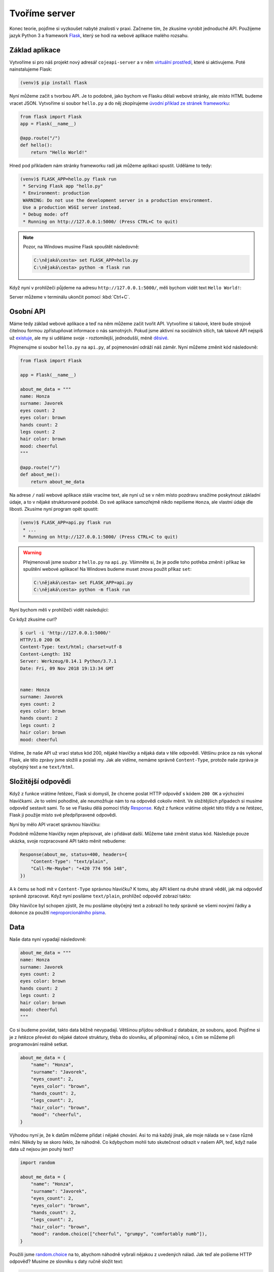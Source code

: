 .. _creating-server:

Tvoříme server
==============

Konec teorie, pojďme si vyzkoušet nabyté znalosti v praxi. Začneme tím, že zkusíme vyrobit jednoduché API. Použijeme jazyk Python 3 a framework `Flask <http://flask.pocoo.org/>`__, který se hodí na webové aplikace malého rozsahu.

Základ aplikace
---------------

Vytvoříme si pro náš projekt nový adresář ``cojeapi-server`` a v něm `virtuální prostředí <https://naucse.python.cz/course/pyladies/beginners/venv-setup/>`__, které si aktivujeme. Poté nainstalujeme Flask:

.. code-block:: shell

    (venv)$ pip install flask

Nyní můžeme začít s tvorbou API. Je to podobné, jako bychom ve Flasku dělali webové stránky, ale místo HTML budeme vracet JSON. Vytvoříme si soubor ``hello.py`` a do něj zkopírujeme `úvodní příklad ze stránek frameworku <http://flask.pocoo.org/>`__:

.. code-block:: python

    from flask import Flask
    app = Flask(__name__)

    @app.route("/")
    def hello():
        return "Hello World!"

Hned pod příkladem nám stránky frameworku radí jak můžeme aplikaci spustit. Uděláme to tedy:

.. code-block:: text

    (venv)$ FLASK_APP=hello.py flask run
     * Serving Flask app "hello.py"
     * Environment: production
     WARNING: Do not use the development server in a production environment.
     Use a production WSGI server instead.
     * Debug mode: off
     * Running on http://127.0.0.1:5000/ (Press CTRL+C to quit)

.. note::
    Pozor, na Windows musíme Flask spouštět následovně:

    .. code-block:: text

        C:\nějaká\cesta> set FLASK_APP=hello.py
        C:\nějaká\cesta> python -m flask run

Když nyní v prohlížeči půjdeme na adresu ``http://127.0.0.1:5000/``, měli bychom vidět text ``Hello World!``:

.. image:: ../_static/images/hello-world.png
    :alt: Hello World!
    :align: center

Server můžeme v terminálu ukončit pomocí :kbd:`Ctrl+C`.

Osobní API
----------

Máme tedy základ webové aplikace a teď na něm můžeme začít tvořit API. Vytvoříme si takové, které bude strojově čitelnou formou zpřístupňovat informace o nás samotných. Pokud jsme aktivní na sociálních sítích, tak takové API nejspíš už `existuje <https://developers.facebook.com/docs/graph-api/>`__, ale my si uděláme svoje - roztomilejší, jednodušší, méně `děsivé <https://en.wikipedia.org/wiki/Facebook#Criticisms_and_controversies>`__.

Přejmenujme si soubor ``hello.py`` na ``api.py``, ať pojmenování odráží náš záměr. Nyní můžeme změnit kód následovně:

.. code-block:: python

    from flask import Flask

    app = Flask(__name__)

    about_me_data = """
    name: Honza
    surname: Javorek
    eyes count: 2
    eyes color: brown
    hands count: 2
    legs count: 2
    hair color: brown
    mood: cheerful
    """

    @app.route("/")
    def about_me():
        return about_me_data

Na adrese ``/`` naší webové aplikace stále vracíme text, ale nyní už se v něm místo pozdravu snažíme poskytnout základní údaje, a to v nějaké strukturované podobě. Do své aplikace samozřejmě nikdo nepíšeme ``Honza``, ale vlastní údaje dle libosti. Zkusíme nyní program opět spustit:

.. code-block:: text

    (venv)$ FLASK_APP=api.py flask run
     * ...
     * Running on http://127.0.0.1:5000/ (Press CTRL+C to quit)

.. warning::
    Přejmenovali jsme soubor z ``hello.py`` na ``api.py``. Všimněte si, že je podle toho potřeba změnit i příkaz ke spuštění webové aplikace! Na Windows budeme muset znova použít příkaz ``set``:

    .. code-block:: text

        C:\nějaká\cesta> set FLASK_APP=api.py
        C:\nějaká\cesta> python -m flask run

Nyní bychom měli v prohlížeči vidět následující:

.. image:: ../_static/images/me-api-text.png
    :alt: api.py API, odpověď v textovém formátu
    :align: center

Co když zkusíme curl?

.. code-block:: text

    $ curl -i 'http://127.0.0.1:5000/'
    HTTP/1.0 200 OK
    Content-Type: text/html; charset=utf-8
    Content-Length: 192
    Server: Werkzeug/0.14.1 Python/3.7.1
    Date: Fri, 09 Nov 2018 19:13:34 GMT


    name: Honza
    surname: Javorek
    eyes count: 2
    eyes color: brown
    hands count: 2
    legs count: 2
    hair color: brown
    mood: cheerful

Vidíme, že naše API už vrací status kód 200, nějaké hlavičky a nějaká data v těle odpovědi. Většinu práce za nás vykonal Flask, ale tělo zprávy jsme složili a poslali my. Jak ale vidíme, nemáme správně ``Content-Type``, protože naše zpráva je obyčejný text a ne ``text/html``.

Složitější odpovědi
-------------------

Když z funkce vrátíme řetězec, Flask si domyslí, že chceme poslat HTTP odpověď s kódem ``200 OK`` a výchozími hlavičkami. Je to velmi pohodlné, ale neumožňuje nám to na odpovědi cokoliv měnit. Ve složitějších případech si musíme odpověď sestavit sami. To se ve Flasku dělá pomocí třídy `Response <http://flask.pocoo.org/docs/1.0/api/#response-objects>`__. Když z funkce vrátíme objekt této třídy a ne řetězec, Flask ji použije místo své předpřipravené odpovědi.

.. code-block:: python
    :emphasize-lines: 1, 18

    from flask import Flask, Response

    app = Flask(__name__)

    about_me_data = """
    name: Honza
    surname: Javorek
    eyes count: 2
    eyes color: brown
    hands count: 2
    legs count: 2
    hair color: brown
    mood: cheerful
    """

    @app.route("/")
    def about_me():
        return Response(about_me_data, headers={"Content-Type": "text/plain"})

Nyní by mělo API vracet správnou hlavičku:

.. code-block:: text
    :emphasize-lines: 3

    $ curl -I 'http://127.0.0.1:5000'
    HTTP/1.0 200 OK
    Content-Type: text/plain
    Content-Length: 123
    Server: Werkzeug/0.14.1 Python/3.7.1
    Date: Fri, 09 Nov 2018 19:33:26 GMT

Podobně můžeme hlavičky nejen přepisovat, ale i přidávat další. Můžeme také změnit status kód. Následuje pouze ukázka, svoje rozpracované API takto měnit nebudeme:

.. code-block:: python

    Response(about_me, status=400, headers={
        "Content-Type": "text/plain",
        "Call-Me-Maybe": "+420 774 956 148",
    })

A k čemu se hodí mít v ``Content-Type`` správnou hlavičku? K tomu, aby API klient na druhé straně věděl, jak má odpověď správně zpracovat. Když nyní posíláme ``text/plain``, prohlížeč odpověď zobrazí takto:

.. image:: ../_static/images/me-api-text-content-type.png
    :alt: api.py API, odpověď v textovém formátu a se správným Content-Type
    :align: center

Díky hlavičce byl schopen zjistit, že mu posíláme obyčejný text a zobrazil ho tedy správně se všemi novými řádky a dokonce za použití `neproporcionálního písma <https://cs.wikipedia.org/wiki/Neproporcion%C3%A1ln%C3%AD_p%C3%ADsmo>`__.


Data
----

Naše data nyní vypadají následovně:

.. code-block:: python

    about_me_data = """
    name: Honza
    surname: Javorek
    eyes count: 2
    eyes color: brown
    hands count: 2
    legs count: 2
    hair color: brown
    mood: cheerful
    """

Co si budeme povídat, takto data běžně nevypadají. Většinou přijdou odněkud z databáze, ze souboru, apod. Pojďme si je z řetězce převést do nějaké datové struktury, třeba do slovníku, ať připomínají něco, s čím se můžeme při programování reálně setkat.

.. code-block:: python

    about_me_data = {
        "name": "Honza",
        "surname": "Javorek",
        "eyes_count": 2,
        "eyes_color": "brown",
        "hands_count": 2,
        "legs_count": 2,
        "hair_color": "brown",
        "mood": "cheerful",
    }

Výhodou nyní je, že k datům můžeme přidat i nějaké chování. Asi to má každý jinak, ale moje nálada se v čase různě mění. Někdy by se skoro řeklo, že náhodně. Co kdybychom mohli tuto skutečnost odrazit v našem API, teď, když naše data už nejsou jen pouhý text?

.. code-block:: python

    import random

    about_me_data = {
        "name": "Honza",
        "surname": "Javorek",
        "eyes_count": 2,
        "eyes_color": "brown",
        "hands_count": 2,
        "legs_count": 2,
        "hair_color": "brown",
        "mood": random.choice(["cheerful", "grumpy", "comfortably numb"]),
    }

Použili jsme `random.choice <https://docs.python.org/3/library/random.html#random.choice>`__ na to, abychom náhodně vybrali nějakou z uvedených nálad. Jak teď ale pošleme HTTP odpověď? Musíme ze slovníku s daty ručně složit text:

.. code-block:: python

    @app.route("/")
    def about_me():
        body = ""
        for key, value in about_me_data.items():
            body += "{0}: {1}\n".format(key, value)
        return Response(body, headers={"Content-Type": "text/plain"})

Celý program bude nyní vypadat takto:

.. code-block:: python

    import random
    from flask import Flask, Response

    app = Flask(__name__)

    about_me_data = {
        "name": "Honza",
        "surname": "Javorek",
        "eyes_count": 2,
        "eyes_color": "brown",
        "hands_count": 2,
        "legs_count": 2,
        "hair_color": "brown",
        "mood": random.choice(["cheerful", "grumpy", "comfortably numb"]),
    }

    @app.route("/")
    def about_me():
        body = ""
        for key, value in about_me_data.items():
            body += "{0}: {1}\n".format(key, value)
        return Response(body, headers={"Content-Type": "text/plain"})

Pokaždé když znova API spustíme a přes curl se jej dotážeme na informace o nás, bude vracet jinou náladu.

.. code-block:: text

    $ curl -i 'http://127.0.0.1:5000/'
    HTTP/1.0 200 OK
    Content-Type: text/plain
    Content-Length: 131
    Server: Werkzeug/0.14.1 Python/3.7.1
    Date: Fri, 09 Nov 2018 20:22:28 GMT

    name: Honza
    surname: Javorek
    eyes_count: 2
    eyes_color: brown
    hands_count: 2
    legs_count: 2
    hair_color: brown
    mood: comfortably numb

Pokud bychom chtěli být ještě náladovější, mohli bychom data při každém dotazu získávat jako výsledek funkce.

.. code-block:: python
    :emphasize-lines: 6-7, 16, 21

    import random
    from flask import Flask, Response

    app = Flask(__name__)

    def get_about_me():
        return {
            "name": "Honza",
            "surname": "Javorek",
            "eyes_count": 2,
            "eyes_color": "brown",
            "hands_count": 2,
            "legs_count": 2,
            "hair_color": "brown",
            "mood": random.choice(["cheerful", "grumpy", "comfortably numb"]),
        }

    @app.route("/")
    def about_me():
        body = ""
        for key, value in get_about_me().items():
            body += "{0}: {1}\n".format(key, value)
        return Response(body, headers={"Content-Type": "text/plain"})

Když aplikaci spustíme teď a budeme se přes curl nebo prohlížeč opakovaně za sebou ptát, měli bychom dostat vždy náhodnou náladu.

.. code-block:: text

    $ curl -i 'http://127.0.0.1:5000/'
    HTTP/1.0 200 OK
    Content-Type: text/plain
    ...
    mood: comfortably numb

.. code-block:: text

    $ curl -i 'http://127.0.0.1:5000/'
    HTTP/1.0 200 OK
    Content-Type: text/plain
    ...
    mood: cheerful

Posíláme JSON
-------------

Jak jsme si :ref:`vysvětlovali <struktura>`, obyčejný text není nejlepší způsob, jak něco udělat strojově čitelné. Zkusíme tedy poslat naše data jako :ref:`JSON`. Flask má pro tento případ připravenou funkci `jsonify <http://flask.pocoo.org/docs/1.0/api/#flask.json.jsonify>`__, která za nás převede slovníky a seznamy do řetězce zformátovaného jako JSON a dokonce vytvoří i celý `Response <http://flask.pocoo.org/docs/1.0/api/#response-objects>`__ objekt se správně nastavenou ``Content-Type`` hlavičkou. Pojďme na to!

.. code-block:: python
    :emphasize-lines: 2, 20

    import random
    from flask import Flask, jsonify

    app = Flask(__name__)

    def get_about_me():
        return {
            "name": "Honza",
            "surname": "Javorek",
            "eyes_count": 2,
            "eyes_color": "brown",
            "hands_count": 2,
            "legs_count": 2,
            "hair_color": "brown",
            "mood": random.choice(["cheerful", "grumpy", "comfortably numb"]),
        }

    @app.route("/")
    def about_me():
        return jsonify(get_about_me())

Jak vidíme, kód se nám s JSONem dokonce zjednodušil. Navíc díky tomu, že máme data hezky oddělená od samotného API, nemuseli jsme je nijak měnit. Stačilo změnit způsob, jakým se budou posílat v odpovědi. Když aplikaci spustíme, můžeme opět použít curl nebo prohlížeč a ověřit výsledek.

.. code-block:: text

    $ curl -i 'http://127.0.0.1:5000/'
    HTTP/1.0 200 OK
    Content-Type: application/json
    Content-Length: 143
    Server: Werkzeug/0.14.1 Python/3.7.1
    Date: Fri, 09 Nov 2018 20:37:48 GMT

    {"eyes_color":"brown","eyes_count":2,"hair_color":"brown","hands_count":2,"legs_count":2,"mood":"cheerful","name":"Honza","surname":"Javorek"}

.. image:: ../_static/images/me-api-json.png
    :alt: api.py API, odpověď ve formátu JSON
    :align: center

A je to, máme své první JSON API! Už teď jsme se dostali dál, než kam se se svým API dostala :ref:`ČNB <cnb>`.

Čteme URL parametry
-------------------

Naše API má zatím pouze jednu adresu, na kterou se může klient dotazovat. V hantýrce programátorů webů by se řeklo, že má jednu "routu" (z anglického *route*). V hantýrce programátorů API by se zase řeklo, že má jeden *endpoint*. No a API s jedním endpointem není nic moc. Přidáme tedy druhý, který bude světu sdělovat seznam našich oblíbených filmů.

.. code-block:: python
    :emphasize-lines: 15-25

    import random
    from flask import Flask, jsonify

    app = Flask(__name__)

    def get_about_me():
        return {
            ...
        }

    @app.route("/")
    def about_me():
        return jsonify(get_about_me())

    def get_movies():
        return [
            {"name": "The Last Boy Scout", "year": 1991},
            {"name": "Mies vailla menneisyyttä", "year": 2002},
            {"name": "Sharknado", "year": 2013},
            {"name": "Mega Shark vs. Giant Octopus", "year": 2009},
        ]

    @app.route("/movies")
    def movies():
        return jsonify(get_movies())

Když aplikaci spustíme, bude na adrese ``/movies`` vracet informace o našich oblíbených filmech.

.. code-block:: text

    $ curl -i 'http://127.0.0.1:5000/movies'
    HTTP/1.0 200 OK
    Content-Type: application/json
    Content-Length: 182
    Server: Werkzeug/0.14.1 Python/3.7.1
    Date: Fri, 09 Nov 2018 21:34:22 GMT

    [{"name":"The Last Boy Scout","year":1991},{"name":"Mies vailla menneisyytt\u00e4","year":2002},{"name":"Sharknado","year":2013},{"name":"Mega Shark vs. Giant Octopus","year":2009}]

Co kdybychom ale měli opravdu hodně oblíbených filmů? Možná bychom chtěli mít možnost výsledky filtrovat. K tomu se nám mohou hodit :ref:`URL parametry <http-request>`. Chtěli bychom třeba, aby klient mohl udělat dotaz na ``/movies?name=shark`` a tím by našel jen ty filmy, které mají v názvu řetězec ``shark``.

Nejdříve si připravme hledání. V následujícím příkladu je použit `cyklus <https://naucse.python.cz/course/pyladies/sessions/loops/>`__, ale kdo zná funkci `filter <https://docs.python.org/3/library/functions.html#filter>`__ nebo `list comprehentions <https://docs.python.org/3/tutorial/datastructures.html#list-comprehensions>`__, může si klidně poradit jinak.

.. code-block:: python

    def get_movies(name=None):
        movies = [
            {"name": "The Last Boy Scout", "year": 1991},
            {"name": "Mies vailla menneisyyttä", "year": 2002},
            {"name": "Sharknado", "year": 2013},
            {"name": "Mega Shark vs. Giant Octopus", "year": 2009},
        ]
        if name is not None:
            filtered_movies = []
            for movie in movies:
                if name in movie["name"].lower():
                    filtered_movies.append(movie)
            return filtered_movies
        else:
            return movies

Nyní potřebujeme přečíst z dotazu parametr a použít jej. K tomu nám Flask přichystal `request <http://flask.pocoo.org/docs/1.0/api/#flask.request>`__.

.. code-block:: python

    from flask import Flask, jsonify, request

    ...

    @app.route("/movies")
    def movies():
        return jsonify(get_movies(name=request.args.get("name")))

Pokud se na náš nový endpoint dotážeme bez parametrů, měl by fungovat stejně jako předtím. Jestliže ale přidáme ``?name=`` do adresy, měla by hodnota parametru filtrovat filmy.

.. code-block:: text

    $ curl -i 'http://127.0.0.1:5000/movies?name=shark'
    HTTP/1.0 200 OK
    Content-Type: application/json
    Content-Length: 87
    Server: Werkzeug/0.14.1 Python/3.7.1
    Date: Fri, 09 Nov 2018 21:54:39 GMT

    [{"name":"Sharknado","year":2013},{"name":"Mega Shark vs. Giant Octopus","year":2009}]

Vidíme, že tentokrát jsme dostali v těle odpovědi jen dva filmy místo čtyř.

Umožňujeme zápis
----------------

Nyní máme API, které je pouze ke čtení. Zkusme si naprogramovat endpointy, jež by umožňovaly i zápis. Ti starší z nás možná ještě pamatují `vystřihovací panenky <https://www.fler.cz/zbozi/vystrihovaci-panenka-marinka-2866816>`__, ti mladší možná narazili na `My Octocat <https://myoctocat.com/build-your-octocat/>`__ - tak teď si vytvoříme něco podobného. Začneme tím, že přidáme ``/clothes``, kde bude API vypisovat, co máme zrovna na sobě, a ``/clothes/<název svršku>`` s detaily pro každý svršek.

.. code-block:: python

    clothes_state = {
        "shoes": "brown",
        "jeans": "blue",
        "t-shirt": "white",
        "socks": "red",
        "underwear": "black",
    }

    @app.route("/clothes")
    def clothes():
        return jsonify(list(clothes_state.keys()))

    @app.route("/clothes/<name>")
    def garment(name):
        color = clothes_state[name]
        return jsonify({"name": name, "color": color})

Slovník s oblečením tentokrát nezískáváme funkcí, ale záměrně si jej ukládáme jako globální proměnnou. Je to proto, že budeme potřebovat globální stav, který půjde postupně měnit. To by s funkcí nešlo, vrátila by nám vždy nový, nezměněný slovník.

Magické ``"/clothes/<name>"`` je instrukce pro Flask, která mu říká, že na místě, kde je v adrese ``<name>`` má očekávat jakýkoliv řetězec a ten má potom funkci předat jako argument ``name``. Pokud tedy bude klient dotazovat ``/clothes/socks``, Flask zavolá naši funkci s argumentem ``socks``.

Ověříme, zda nám vše funguje:

.. code-block:: text

    $ curl -i 'http://127.0.0.1:5000/clothes'
    HTTP/1.0 200 OK
    Content-Type: application/json
    Content-Length: 48
    Server: Werkzeug/0.14.1 Python/3.7.1
    Date: Fri, 09 Nov 2018 22:06:22 GMT

    ["shoes","jeans","t-shirt","socks","underwear"]

.. code-block:: text

    $ curl -i 'http://127.0.0.1:5000/clothes/socks'
    HTTP/1.0 200 OK
    Content-Type: application/json
    Content-Length: 31
    Server: Werkzeug/0.14.1 Python/3.7.1
    Date: Fri, 09 Nov 2018 23:17:21 GMT

    {"color":"red","name":"socks"}

.. code-block:: text

    $ curl -i 'http://127.0.0.1:5000/clothes/jeans'
    HTTP/1.0 200 OK
    Content-Type: application/json
    Content-Length: 32
    Server: Werkzeug/0.14.1 Python/3.7.1
    Date: Fri, 09 Nov 2018 23:17:43 GMT

    {"color":"blue","name":"jeans"}

Návrh API
^^^^^^^^^

Vidíme, že z jedněch dat jsme vytvořili dva endpointy, které se navzájem doplňují a odkazují na sebe. To je běžná praxe - způsob, jakým chceme aby API fungovalo, nemusí nutně kopírovat interní strukturu našich dat. Ideálně by návrh API měl co nejvíce odpovídat tomu, jak jej bude používat klient. Náš návrh je dobrý, pokud bude klientům většinou stačit jen jmenný seznam oblečení a nebude jim vadit, pokud se na barvu (a případně další detaily) doptají zvlášť, podle potřeby. Každý dotaz totiž něco stojí. Pokud by byla barva důležitá, chtěli bychom ji mít už na ``/clothes``, aby jen kvůli ní nemuseli všichni klienti našeho API dělat ještě zvlášť dotaz pro každý svršek.

Nenalezeno
^^^^^^^^^^

Co když se zeptáme na neexistující svršek? Dostaneme status kód ``500 Internal Server Error``! Co to znamená? Je to chyba serveru (začíná pětkou), a to znamená, že chyba je na naší straně, jelikož my jsme tvůrci tohoto API serveru.

.. code-block:: text

    $ curl -i 'http://127.0.0.1:5000/clothes/hat'
    HTTP/1.0 500 INTERNAL SERVER ERROR
    ...

Když se podíváme, co vypsal Flask, uvidíme detaily chyby:

.. code-block:: text

    [2018-11-10 00:28:51,508] ERROR in app: Exception on /clothes/hat [GET]
    Traceback (most recent call last):
    File ...
    KeyError: 'hat'

Sice nemůžeme za to, že se uživatel ptá na klobouk, tedy neexistující svršek, ale jsme zodpovědní za to, že naše API vybouchlo na výjimce. Musíme ji hezky ošetřit a uživateli dát najevo, že chyba je na jeho straně a o jakou že se jedná přesně chybu. K tomu nám poslouží `abort <http://flask.pocoo.org/docs/1.0/api/#flask.abort>`__ a status kód ``404 Not Found``. Ten něžně svaluje vinu na klienta (začíná čtyřkou) a sděluje mu, že na adrese ``/clothes/hat`` nic není, takže by se měl asi dotazovat jinam.

.. code-block:: python
    :emphasize-lines: 1, 7, 10-11

    from flask import Flask, jsonify, request, abort

    ...

    @app.route("/clothes/<name>")
    def garment(name):
        try:
            color = clothes_state[name]
            return jsonify({"name": name, "color": color})
        except KeyError:
            abort(404)

Nyní by měla odpověď už nést správný kód a naše Flask aplikace by neměla ledabyle spadnout na výjimce:

.. code-block:: text

    $ curl -i 'http://127.0.0.1:5000/clothes/hat'
    HTTP/1.0 404 NOT FOUND
    ...

Přidáváme
^^^^^^^^^

Nyní zkusíme umožnit přidávat oblečení. Na zimu se to může hodit. Klient využívající naše API by mohl mít možnost poslat nám nové svršky v těle HTTP dotazu. Ty by se potom přidaly do seznamu.

Zatím všechny dotazy, které jsme dělali, byly metodou ``GET``, která je pro čtení, a kterou Flask automaticky předpokládá. Pokud chceme zapisovat, můžeme použít metodu ``POST``, ale to už musíme Flasku jasně říct:

.. code-block:: python

    @app.route("/clothes", methods=["GET", "POST"])
    def clothes():
        return jsonify(clothes_state)

Teď bychom rádi přečetli tělo dotazu, pokud jde o metodu ``POST``, našli v něm nové oblečení a přidali jej do našeho slovníku. Opět nám dobře poslouží `request <http://flask.pocoo.org/docs/1.0/api/#flask.request>`__.

.. code-block:: python
    :emphasize-lines: 3-5

    @app.route("/clothes", methods=["GET", "POST"])
    def clothes():
        if request.method == "POST":
            new_garment = request.get_json()
            clothes_state[new_garment["name"]] = new_garment["color"]
        return jsonify(list(clothes_state.keys()))

Teď jde do tuhého - abychom vyzkoušeli, zda přidávání funguje, musíme se ponořit mezi spoustu nových argumentů pro curl: ``-d`` nám umožní poslat data v těle dotazu, ``-H`` přidá hlavičku, ``-X`` nastaví metodu, kterou chceme dotaz poslat (doteď jsme posílali ``GET``, jenž je výchozí). Celé to bude vypadat takto:

.. code-block:: text

    $ curl -i -d '{"name":"hat", "color":"red"}' -H "Content-Type: application/json" -X POST 'http://127.0.0.1:5000/clothes'
    HTTP/1.0 200 OK
    Content-Type: application/json
    Content-Length: 54
    Server: Werkzeug/0.14.1 Python/3.7.1
    Date: Sat, 10 Nov 2018 00:03:35 GMT

    ["shoes","jeans","t-shirt","socks","underwear","hat"]

A je to, přidali jsme klobouk! Hned můžeme ověřit, jestli se pro něj automaticky vytvořila i adresa s detailem:

.. code-block:: text

    $ curl -i 'http://127.0.0.1:5000/clothes/hat'
    HTTP/1.0 200 OK
    Content-Type: application/json
    Content-Length: 29
    Server: Werkzeug/0.14.1 Python/3.7.1
    Date: Sat, 10 Nov 2018 00:06:16 GMT

    {"color":"red","name":"hat"}

Funguje to. Jen si představte, co by šlo s takovýmto API udělat! Někdo by mohl napsat klienta, který bude automaticky objednávat oblečení na `Zootu <https://www.zoot.cz/>`__ a rovnou jej na nás přes ``POST /clothes`` házet.

.. note::
    Měli bychom ošetřit, zda to, co klient pošle, má správnou strukturu, zda neposílá čísla místo řetězců, apod. Např. kdyby poslal ``{"nejaky": "nesmysl"}``, naše API opět spadne na výjimce. V těchto materiálech se ošetřováním dat zabývat nebudeme, ale je dobré vědět, že se tomu obecně říká validace a že pro JSON to řeší `JSON Schema <https://json-schema.org/understanding-json-schema/>`__.

Přidáváme po správňácku
^^^^^^^^^^^^^^^^^^^^^^^

Naše přidávání ovšem není ještě úplně ideální. Sice funguje, ale nechová se správně podle HTTP specifikace a běžných zvyklostí. Když se něco přidává, měli bychom vrátit status kód ``201 Created``, což je v tomto případě konkrétnější, než ``200 OK``. Také bychom mohli vrátit v odpovědi hlavičku ``Location`` s adresou, na které může klient najít detail právě vytvořeného svršku. Využijeme skutečnost, že `jsonify <http://flask.pocoo.org/docs/1.0/api/#flask.json.jsonify>`__ vrací `Response <http://flask.pocoo.org/docs/1.0/api/#response-objects>`__ objekt a ten lze před odesláním ještě dle libosti upravovat. Pro vytvoření adresy budeme navíc ještě potřebovat `url_for <http://flask.pocoo.org/docs/1.0/api/#flask.url_for>`__.

.. code-block:: python
    :emphasize-lines: 1, 9-18

    from flask import Flask, jsonify, request, abort, url_for

    ...

    @app.route("/clothes", methods=["GET", "POST"])
    def clothes():
        if request.method == "POST":
            new_garment = request.get_json()
            name, color = new_garment["name"], new_garment["color"]

            clothes_state[name] = color

            response = jsonify(list(clothes_state.keys()))
            response.status_code = 201
            response.headers["Location"] = url_for('garment', name=name)
            return response
        else:
            return jsonify(list(clothes_state.keys()))

Výsledek by měl vypadat následovně:

.. code-block:: text
    :emphasize-lines: 2, 5

    $ curl -i -d '{"name":"jacket", "color":"navy"}' -H "Content-Type: application/json" -X POST 'http://127.0.0.1:5000/clothes'
    HTTP/1.0 201 CREATED
    Content-Type: application/json
    Content-Length: 57
    Location: http://127.0.0.1:5000/clothes/jacket
    Server: Werkzeug/0.14.1 Python/3.7.1
    Date: Sat, 10 Nov 2018 00:16:57 GMT

    ["shoes","jeans","t-shirt","socks","underwear","jacket"]

Ukládání natrvalo
^^^^^^^^^^^^^^^^^

Možná jste si všimli, že pokaždé, když restartujete Flask aplikaci, vrátí se oblečení do původního stavu. Je to proto, že stav našeho API udržujeme v Pythonu, v globálním slovníku. Ten se ukládá pouze v paměti počítače a když program skončí, odejde slovník do věčných lovišť.

Aby změny přežily restartování programu, museli bychom stav ukládat do souboru nebo do databáze. To je ovšem nad rámec těchto materiálů.

Mažeme
^^^^^^

Pokud bychom chtěli uživatelům našeho API umožnit kusy oblečení i odebírat, můžeme k tomu použít metodu ``DELETE`` na endpointu pro jednotlivé svršky. Ta funguje tak, že pokud ji klient pošle na nějakou adresu, je to instrukce pro API server, že má věc, kterou ta adresa reprezentuje, smazat.

Jenže co vrátit za odpověď? Pokud něco smažeme a ono už to neexistuje, asi to nebudeme chtít vracet v těle odpovědi. Pokud nemáme co do těla odpovědi dát, můžeme v HTTP použít tzv. prázdnou odpověď. Má kód ``204 No Content`` a dává klientovi najevo, že nemá v odpovědi už očekávat žádné tělo. Použijeme opět `Response <http://flask.pocoo.org/docs/1.0/api/#response-objects>`__ objekt.

.. code-block:: python
    :emphasize-lines: 1, 8-11

    from flask import Flask, jsonify, request, abort, Response

    ...

    @app.route("/clothes/<name>", methods=["GET", "DELETE"])
    def garment(name):
        try:
            if request.method == "DELETE":
                del clothes_state[name]
                return Response(status=204)
            else:
                color = clothes_state[name]
                return jsonify({"name": name, "color": color})
        except KeyError:
            abort(404)

Když použijeme curl, abychom smazali například ponožky (opět využijeme ``-x`` pro nastavení metody), dostaneme pouze status kód a hlavičky.

.. code-block:: text

    $ curl -i -X DELETE 'http://127.0.0.1:5000/clothes/socks'
    HTTP/1.0 204 NO CONTENT
    Content-Type: text/html; charset=utf-8
    Server: Werkzeug/0.14.1 Python/3.7.1
    Date: Sat, 10 Nov 2018 10:01:17 GMT

Pokud bychom chtěli zamezit tomu, aby nám bylo odebráno veškeré oblečení, můžeme doprogramovat jednoduché zabezpečení. Jestliže nechceme něco v API povolit, můžeme to dát druhé straně najevo například pomocí kódu ``403 Forbidden``:

.. code-block:: python
    :emphasize-lines: 9-11

    from flask import Flask, jsonify, request, abort, Response

    ...

    @app.route("/clothes/<name>", methods=["GET", "DELETE"])
    def garment(name):
        try:
            if request.method == "DELETE":
                if name == 'underwear':
                    return Response(status=403)  # nic takového!
                else:
                    del clothes_state[name]
                    return Response(status=204)
            else:
                color = clothes_state[name]
                return jsonify({"name": name, "color": color})
        except KeyError:
            abort(404)

Když zkusíme smazat spodní prádlo, API nám to nyní nedovolí.

.. code-block:: text

    $ curl -i -X DELETE 'http://127.0.0.1:5000/clothes/underwear'
    HTTP/1.0 403 FORBIDDEN
    Content-Type: text/html; charset=utf-8
    Content-Length: 0
    Server: Werkzeug/0.14.1 Python/3.7.1
    Date: Sat, 10 Nov 2018 10:01:23 GMT

Podobným způsobem bylo zabezpečeno API od :ref:`OMDb <omdb-api>`. Dokud jsme neudělali dotaz s API klíčem, nedostali jsme jinou odpověď než chybu:

.. code-block:: text

    $ curl -i 'https://www.omdbapi.com/?t=westworld'
    HTTP/2 401
    ...

    {"Response":"False","Error":"No API key provided."}

Jediným rozdílem je to, že v jejich API byl použit kód ``401 Unauthorized``. Ten se má poslat ve chvíli, kdy má klient šanci oprávnění získat a dotaz provést znovu. V případě OMDb bylo potřeba se zaregistrovat, obdržet API klíč a poslat ho jako parametr. V našem případě oprávnění nijak dostat nelze. Abychom mohli vracet ``401 Unauthorized``, museli bychom doprogramovat nějaký přístup pro ty, s nimiž chceme strávit romantický večer.

.. _nowsh:

Uveřejňujeme API
----------------

Zatím jsme naši aplikaci spouštěli pouze na svém počítači a neměl k ní přístup nikdo jiný, než my sami. Nebylo by lepší, kdyby naše API bylo veřejné a naši kamarádi k němu mohli psát své klienty?

Můžeme k tomu využít službu `now.sh <https://now.sh>`__. Ta nám umožní naše API uveřejnit tak, aby nebylo jen na našem počítači, ale mohl na něj přistupovat kdokoliv. Nejdříve potřebujeme nainstalovat program ``now``:

#.  Půjdeme na https://zeit.co/download a nainstalujeme si ``now`` pro náš systém
#.  Otevřeme si příkazovou řádku a zkusíme napsat ``now --version``, abychom ověřili, zda vše funguje, jak má
#.  V témže adresáři, ve kterém máme ``api.py``, vytvoříme nový soubor ``now.json`` s následujícím obsahem:

    .. code-block:: json

        {"version": 1}

#.  V témže adresáři, ve kterém máme ``api.py``, vytvoříme nový soubor ``Dockerfile`` s následujícím obsahem:

    .. code-block:: Dockerfile

        FROM python:3.7-alpine
        RUN python3 -m pip install flask gunicorn
        COPY api.py .
        EXPOSE 8000
        CMD ["gunicorn", "-w", "4", "-b", "0.0.0.0:8000", "api:app"]

#.  Nyní zkusíme na příkazové řádce, v našem adresáři s aplikací, spustit příkaz ``now``
#.  Je pravděpodobné, že ``now`` po nás bude chtít e-mailovou adresu. Zadáme ji a ověříme v naší e-mailové schránce
#.  Když nyní spustíme ``now --docker --public``, nahraje se naše aplikace na internet (bude to nejspíše chvíli trvat)
#.  Po nějaké době bychom měli dostat adresu, na které můžeme naše API najít - něco ve tvaru ``https://cojeapi-abcd-rdfzhwecwv.now.sh``

Když na tuto adresu půjdeme v prohlížeči, měli bychom vidět HTTP odpověď na endpoint ``/``:

.. image:: ../_static/images/now.png
    :alt: now.sh v prohlížeči
    :align: center

Můžeme se na naše API dotazovat samozřejmě i pomocí curl:

.. code-block:: text

    $ curl -i https://cojeapi-server-rdfzhwecwv.now.sh
    HTTP/2 200
    date: Sat, 10 Nov 2018 11:12:32 GMT
    ...
    content-type: application/json

    {"eyes_color":"brown","eyes_count":2,"hair_color":"brown","hands_count":2,"legs_count":2,"mood":"grumpy","name":"Honza","surname":"Javorek"}

A co je ještě lepší, na rozdíl od všech předchozích případů, nyní může na naše API posílat dotazy i někdo jiný! Pošlete tuto adresu kamarádce/kamarádovi nebo kolegyni/kolegovi, ať zkusí se svým prohlížečem a s curl posílat dotazy na vaše API. Vy zase můžete zkoušet jejich API. Nebojme se experimentovat, třeba přidat oblečení, nebo nějaké smazat.

Pokud budeme chtít udělat v našem API změny a ty opět promítnout veřejně, budeme muset znova spustit příkaz ``now --docker --public``. Změní se ovšem adresa, na které naše změněné API bude.

Knihovny pro tvorbu serveru
---------------------------

V tomto návodu jsme si ukázali, jak vyrobit jednoduché API s pomocí frameworku Flask. Ten je ale, podobně jako např. `Django <https://www.djangoproject.com/>`__, připravený spíše obecně na tvorbu webových stránek.

Pokud bychom tvořili složitější API, brzy by nám přišlo, že s frameworkem spíše bojujeme, než aby nám pomáhal. Např. jsme si mohli všimnout, že chyby jsou posílány jako HTML, přitom by bylo lepší, kdyby byly také naformátovány jako JSON. Museli bychom ručně doplnit kód, který upraví výchozí chování Flasku a bude chyby posílat tak, jak se v JSON API sluší a patří.

Z tohoto a dalších důvodů je tedy výhodnější se časem poohlédnout po doplňku do Flasku, popřípadě Djanga, jenž nám tvorbu API usnadní. To jsou např. `Django REST Framework <https://www.django-rest-framework.org/>`__, `Flask-Restful <https://flask-restful.readthedocs.io/>`__, `Eve <http://docs.python-eve.org/>`__, a další.
